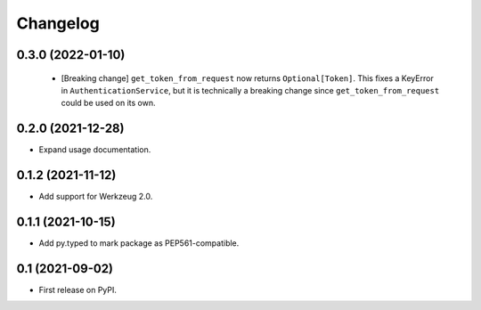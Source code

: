 Changelog
=========

0.3.0 (2022-01-10)
------------------

 * [Breaking change] ``get_token_from_request`` now returns ``Optional[Token]``.
   This fixes a KeyError in ``AuthenticationService``, but it is technically
   a breaking change since ``get_token_from_request`` could be used on its own.

0.2.0 (2021-12-28)
------------------

* Expand usage documentation.

0.1.2 (2021-11-12)
------------------

* Add support for Werkzeug 2.0.

0.1.1 (2021-10-15)
------------------

* Add py.typed to mark package as PEP561-compatible.

0.1 (2021-09-02)
----------------

* First release on PyPI.
